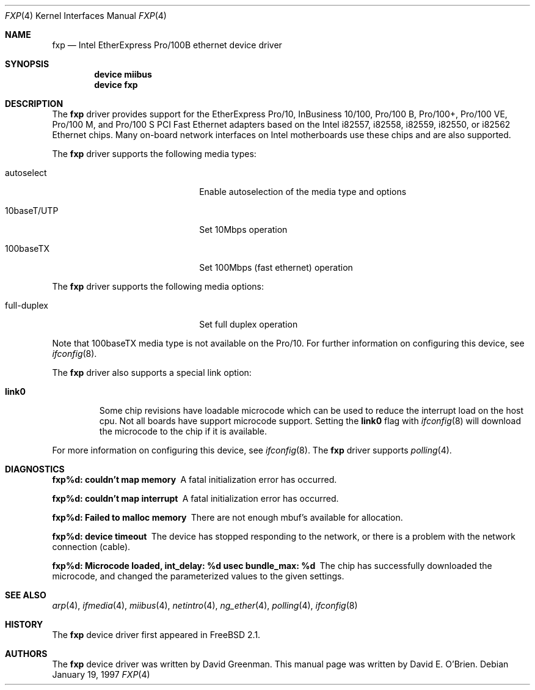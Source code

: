 .\"
.\" Copyright (c) 1997 David E. O'Brien
.\"
.\" All rights reserved.
.\"
.\" Redistribution and use in source and binary forms, with or without
.\" modification, are permitted provided that the following conditions
.\" are met:
.\" 1. Redistributions of source code must retain the above copyright
.\"    notice, this list of conditions and the following disclaimer.
.\" 2. Redistributions in binary form must reproduce the above copyright
.\"    notice, this list of conditions and the following disclaimer in the
.\"    documentation and/or other materials provided with the distribution.
.\"
.\" THIS SOFTWARE IS PROVIDED BY THE DEVELOPERS ``AS IS'' AND ANY EXPRESS OR
.\" IMPLIED WARRANTIES, INCLUDING, BUT NOT LIMITED TO, THE IMPLIED WARRANTIES
.\" OF MERCHANTABILITY AND FITNESS FOR A PARTICULAR PURPOSE ARE DISCLAIMED.
.\" IN NO EVENT SHALL THE DEVELOPERS BE LIABLE FOR ANY DIRECT, INDIRECT,
.\" INCIDENTAL, SPECIAL, EXEMPLARY, OR CONSEQUENTIAL DAMAGES (INCLUDING, BUT
.\" NOT LIMITED TO, PROCUREMENT OF SUBSTITUTE GOODS OR SERVICES; LOSS OF USE,
.\" DATA, OR PROFITS; OR BUSINESS INTERRUPTION) HOWEVER CAUSED AND ON ANY
.\" THEORY OF LIABILITY, WHETHER IN CONTRACT, STRICT LIABILITY, OR TORT
.\" (INCLUDING NEGLIGENCE OR OTHERWISE) ARISING IN ANY WAY OUT OF THE USE OF
.\" THIS SOFTWARE, EVEN IF ADVISED OF THE POSSIBILITY OF SUCH DAMAGE.
.\"
.\" $FreeBSD: src/share/man/man4/fxp.4,v 1.11.2.8 2003/02/17 21:20:39 trhodes Exp $
.\" $DragonFly: src/share/man/man4/fxp.4,v 1.6 2008/07/11 10:38:50 thomas Exp $
.\"
.Dd January 19, 1997
.Dt FXP 4
.Os
.Sh NAME
.Nm fxp
.Nd Intel EtherExpress Pro/100B ethernet device driver
.Sh SYNOPSIS
.Cd "device miibus"
.Cd "device fxp"
.Sh DESCRIPTION
The
.Nm
driver provides support for the EtherExpress Pro/10, InBusiness
10/100, Pro/100 B, Pro/100+, Pro/100 VE, Pro/100 M, and Pro/100 S
PCI Fast Ethernet adapters based on the Intel i82557, i82558, i82559,
i82550, or i82562 Ethernet chips.
Many on-board network interfaces on Intel motherboards use these chips
and are also supported.
.Pp
The
.Nm
driver supports the following media types:
.Bl -tag -width xxxxxxxxxxxxxxxxxxxx
.It autoselect
Enable autoselection of the media type and options
.It 10baseT/UTP
Set 10Mbps operation
.It 100baseTX
Set 100Mbps (fast ethernet) operation
.El
.Pp
The
.Nm
driver supports the following media options:
.Bl -tag -width xxxxxxxxxxxxxxxxxxxx
.It full-duplex
Set full duplex operation
.El
.Pp
Note that 100baseTX media type is not available on the Pro/10.
For further information on configuring this device, see
.Xr ifconfig 8 .
.Pp
The
.Nm
driver also supports a special link option:
.Bl -tag -width link0
.It Cm link0
Some chip revisions have loadable microcode which can be used to reduce the
interrupt load on the host cpu.
Not all boards have support microcode support.
Setting the
.Cm link0
flag with
.Xr ifconfig 8
will download the microcode to the chip if it is available.
.El
.Pp
For more information on configuring this device, see
.Xr ifconfig 8 .
The
.Nm
driver supports
.Xr polling 4 .
.Sh DIAGNOSTICS
.Bl -diag
.It "fxp%d: couldn't map memory"
A fatal initialization error has occurred.
.It "fxp%d: couldn't map interrupt"
A fatal initialization error has occurred.
.It "fxp%d: Failed to malloc memory"
There are not enough mbuf's available for allocation.
.It "fxp%d: device timeout"
The device has stopped responding to the network, or there is a problem with
the network connection (cable).
.It "fxp%d: Microcode loaded, int_delay: %d usec  bundle_max: %d"
The chip has successfully downloaded the microcode, and changed the
parameterized values to the given settings.
.El
.Sh SEE ALSO
.Xr arp 4 ,
.Xr ifmedia 4 ,
.Xr miibus 4 ,
.Xr netintro 4 ,
.Xr ng_ether 4 ,
.Xr polling 4 ,
.Xr ifconfig 8
.Sh HISTORY
The
.Nm
device driver first appeared in
.Fx 2.1 .
.Sh AUTHORS
.An -nosplit
The
.Nm
device driver was written by
.An David Greenman .
This manual page was written by
.An David E. O'Brien .
